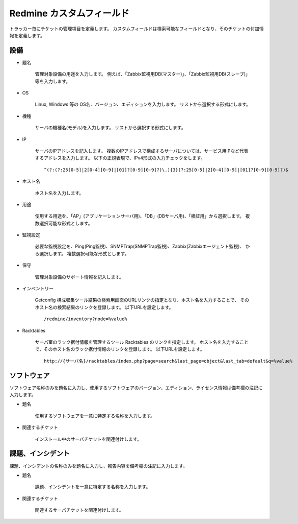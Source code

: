 Redmine カスタムフィールド
--------------------------

トラッカー毎にチケットの管理項目を定義します。
カスタムフィールドは検索可能なフィールドとなり、そのチケットの付加情報を定義します。

設備
^^^^

* 題名

   管理対象設備の用途を入力します。
   例えば、「Zabbix監視用DB(マスター)」、「Zabbix監視用DB(スレーブ)」等を入力します。

* OS

   Linux, Windows 等の OS名、バージョン、エディションを入力します。
   リストから選択する形式にします。

* 機種

   サーバの機種名(モデル)を入力します。
   リストから選択する形式にします。

* IP

   サーバのIPアドレスを記入します。
   複数のIPアドレスで構成するサーバについては、サービス用IPなど代表するアドレスを入力します。
   以下の正規表現で、IPv4形式の入力チェックをします。

   ::

      ^(?:(?:25[0-5]|2[0-4][0-9]|[01]?[0-9][0-9]?)\.){3}(?:25[0-5]|2[0-4][0-9]|[01]?[0-9][0-9]?)$

* ホスト名

   ホスト名を入力します。

* 用途

   使用する用途を、「AP」(アプリケーションサーバ用)、「DB」(DBサーバ用)、「検証用」から選択します。
   複数選択可能な形式とします。

* 監視設定

   必要な監視設定を、Ping(Ping監視)、SNMPTrap(SNMPTrap監視)、Zabbix(Zabbixエージェント監視)、
   から選択します。
   複数選択可能な形式とします。

* 保守

   管理対象設備のサポート情報を記入します。

* インベントリー

   Getconfig 構成収集ツール結果の検索用画面のURLリンクの指定となり、ホスト名を入力することで、
   そのホスト名の検索結果のリンクを登録します。
   以下URLを設定します。

   ::

      /redmine/inventory?node=%value%

* Racktables

   サーバ室のラック据付情報を管理するツール Racktables のリンクを指定します。
   ホスト名を入力することで、そのホスト名のラック据付情報のリンクを登録します。
   以下URLを設定します。

   ::

      http://{サーバ名}/racktables/index.php?page=search&last_page=object&last_tab=default&q=%value%

ソフトウェア
^^^^^^^^^^^^

ソフトウェア名称のみを題名に入力し、使用するソフトウェアのバージョン、エディション、ライセンス情報は備考欄の注記に入力します。

* 題名

   使用するソフトウェアを一意に特定する名称を入力します。

* 関連するチケット

   インストール中のサーバチケットを関連付けします。

課題、インシデント
^^^^^^^^^^^^^^^^^^

課題、インシデントの名称のみを題名に入力し、報告内容を備考欄の注記に入力します。

* 題名

   課題、インシデントを一意に特定する名称を入力します。

* 関連するチケット

   関連するサーバチケットを関連付けします。

